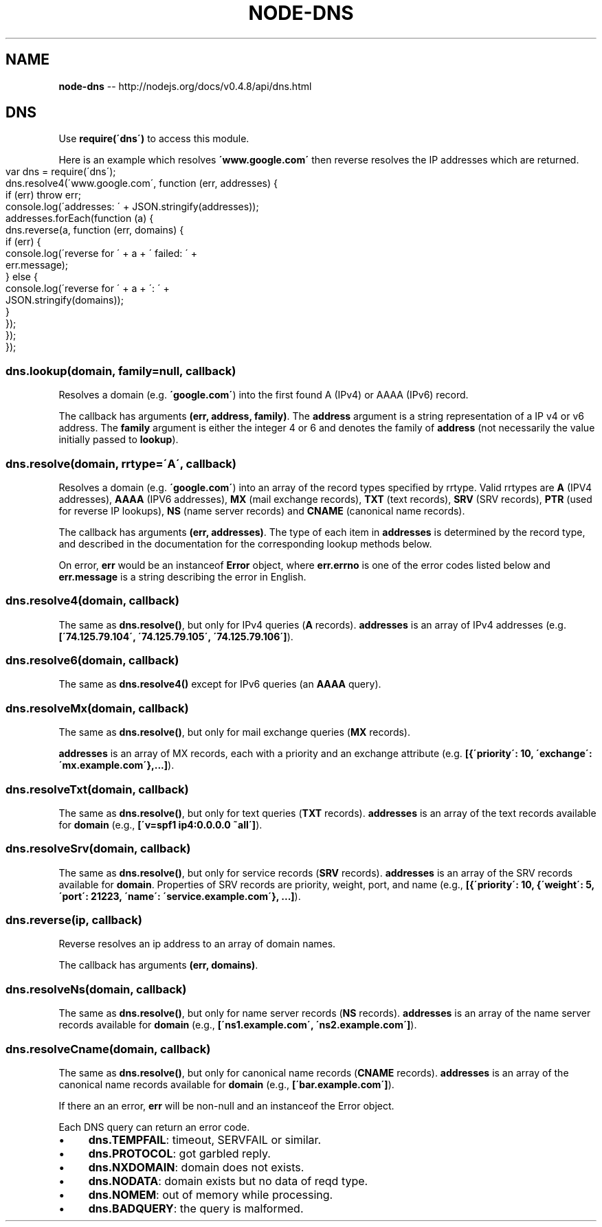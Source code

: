 .\" Generated with Ronnjs/v0.1
.\" http://github.com/kapouer/ronnjs/
.
.TH "NODE\-DNS" "3" "October 2011" "" ""
.
.SH "NAME"
\fBnode-dns\fR \-\- http://nodejs\.org/docs/v0\.4\.8/api/dns\.html
.
.SH "DNS"
Use \fBrequire(\'dns\')\fR to access this module\.
.
.P
Here is an example which resolves \fB\'www\.google\.com\'\fR then reverse
resolves the IP addresses which are returned\.
.
.IP "" 4
.
.nf
var dns = require(\'dns\');
dns\.resolve4(\'www\.google\.com\', function (err, addresses) {
  if (err) throw err;
  console\.log(\'addresses: \' + JSON\.stringify(addresses));
  addresses\.forEach(function (a) {
    dns\.reverse(a, function (err, domains) {
      if (err) {
        console\.log(\'reverse for \' + a + \' failed: \' +
          err\.message);
      } else {
        console\.log(\'reverse for \' + a + \': \' +
          JSON\.stringify(domains));
      }
    });
  });
});
.
.fi
.
.IP "" 0
.
.SS "dns\.lookup(domain, family=null, callback)"
Resolves a domain (e\.g\. \fB\'google\.com\'\fR) into the first found A (IPv4) or
AAAA (IPv6) record\.
.
.P
The callback has arguments \fB(err, address, family)\fR\|\.  The \fBaddress\fR argument
is a string representation of a IP v4 or v6 address\. The \fBfamily\fR argument
is either the integer 4 or 6 and denotes the family of \fBaddress\fR (not
necessarily the value initially passed to \fBlookup\fR)\.
.
.SS "dns\.resolve(domain, rrtype=\'A\', callback)"
Resolves a domain (e\.g\. \fB\'google\.com\'\fR) into an array of the record types
specified by rrtype\. Valid rrtypes are \fBA\fR (IPV4 addresses), \fBAAAA\fR (IPV6
addresses), \fBMX\fR (mail exchange records), \fBTXT\fR (text records), \fBSRV\fR (SRV
records), \fBPTR\fR (used for reverse IP lookups), \fBNS\fR (name server records)
and \fBCNAME\fR (canonical name records)\.
.
.P
The callback has arguments \fB(err, addresses)\fR\|\.  The type of each item
in \fBaddresses\fR is determined by the record type, and described in the
documentation for the corresponding lookup methods below\.
.
.P
On error, \fBerr\fR would be an instanceof \fBError\fR object, where \fBerr\.errno\fR is
one of the error codes listed below and \fBerr\.message\fR is a string describing
the error in English\.
.
.SS "dns\.resolve4(domain, callback)"
The same as \fBdns\.resolve()\fR, but only for IPv4 queries (\fBA\fR records)\. \fBaddresses\fR is an array of IPv4 addresses (e\.g\. \fB[\'74\.125\.79\.104\', \'74\.125\.79\.105\', \'74\.125\.79\.106\']\fR)\.
.
.SS "dns\.resolve6(domain, callback)"
The same as \fBdns\.resolve4()\fR except for IPv6 queries (an \fBAAAA\fR query)\.
.
.SS "dns\.resolveMx(domain, callback)"
The same as \fBdns\.resolve()\fR, but only for mail exchange queries (\fBMX\fR records)\.
.
.P
\fBaddresses\fR is an array of MX records, each with a priority and an exchange
attribute (e\.g\. \fB[{\'priority\': 10, \'exchange\': \'mx\.example\.com\'},\.\.\.]\fR)\.
.
.SS "dns\.resolveTxt(domain, callback)"
The same as \fBdns\.resolve()\fR, but only for text queries (\fBTXT\fR records)\. \fBaddresses\fR is an array of the text records available for \fBdomain\fR (e\.g\., \fB[\'v=spf1 ip4:0\.0\.0\.0 ~all\']\fR)\.
.
.SS "dns\.resolveSrv(domain, callback)"
The same as \fBdns\.resolve()\fR, but only for service records (\fBSRV\fR records)\. \fBaddresses\fR is an array of the SRV records available for \fBdomain\fR\|\. Properties
of SRV records are priority, weight, port, and name (e\.g\., \fB[{\'priority\': 10, {\'weight\': 5, \'port\': 21223, \'name\': \'service\.example\.com\'}, \.\.\.]\fR)\.
.
.SS "dns\.reverse(ip, callback)"
Reverse resolves an ip address to an array of domain names\.
.
.P
The callback has arguments \fB(err, domains)\fR\|\.
.
.SS "dns\.resolveNs(domain, callback)"
The same as \fBdns\.resolve()\fR, but only for name server records (\fBNS\fR records)\. \fBaddresses\fR is an array of the name server records available for \fBdomain\fR
(e\.g\., \fB[\'ns1\.example\.com\', \'ns2\.example\.com\']\fR)\.
.
.SS "dns\.resolveCname(domain, callback)"
The same as \fBdns\.resolve()\fR, but only for canonical name records (\fBCNAME\fR
records)\. \fBaddresses\fR is an array of the canonical name records available for \fBdomain\fR (e\.g\., \fB[\'bar\.example\.com\']\fR)\.
.
.P
If there an an error, \fBerr\fR will be non\-null and an instanceof the Error
object\.
.
.P
Each DNS query can return an error code\.
.
.IP "\(bu" 4
\fBdns\.TEMPFAIL\fR: timeout, SERVFAIL or similar\.
.
.IP "\(bu" 4
\fBdns\.PROTOCOL\fR: got garbled reply\.
.
.IP "\(bu" 4
\fBdns\.NXDOMAIN\fR: domain does not exists\.
.
.IP "\(bu" 4
\fBdns\.NODATA\fR: domain exists but no data of reqd type\.
.
.IP "\(bu" 4
\fBdns\.NOMEM\fR: out of memory while processing\.
.
.IP "\(bu" 4
\fBdns\.BADQUERY\fR: the query is malformed\.
.
.IP "" 0
